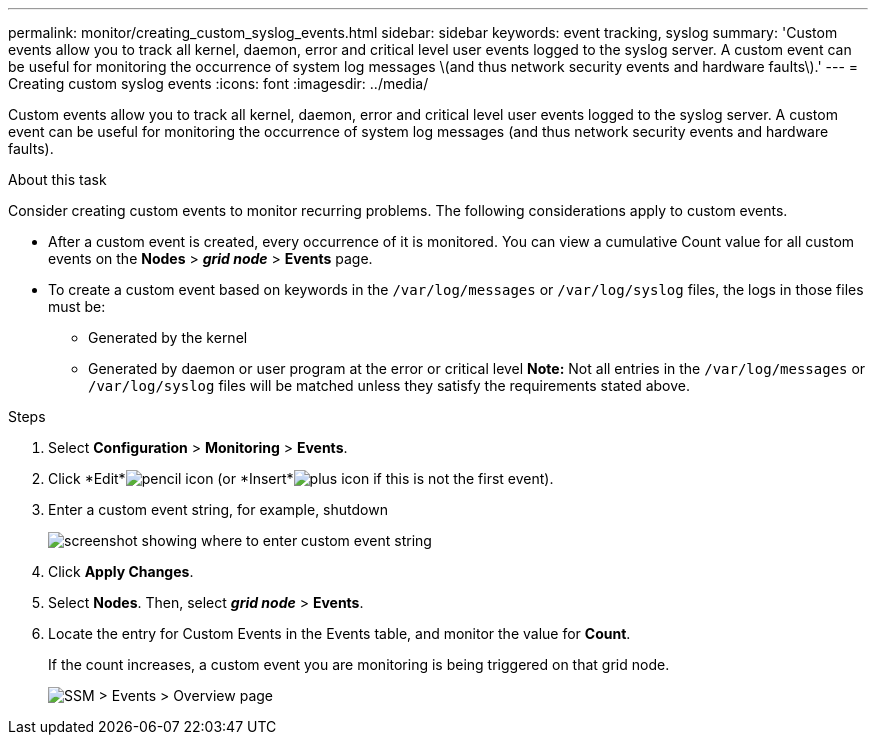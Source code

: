 ---
permalink: monitor/creating_custom_syslog_events.html
sidebar: sidebar
keywords: event tracking, syslog
summary: 'Custom events allow you to track all kernel, daemon, error and critical level user events logged to the syslog server. A custom event can be useful for monitoring the occurrence of system log messages \(and thus network security events and hardware faults\).'
---
= Creating custom syslog events
:icons: font
:imagesdir: ../media/

[.lead]
Custom events allow you to track all kernel, daemon, error and critical level user events logged to the syslog server. A custom event can be useful for monitoring the occurrence of system log messages (and thus network security events and hardware faults).

.About this task
Consider creating custom events to monitor recurring problems. The following considerations apply to custom events.

* After a custom event is created, every occurrence of it is monitored. You can view a cumulative Count value for all custom events on the *Nodes* > *_grid node_* > *Events* page.
* To create a custom event based on keywords in the `/var/log/messages` or `/var/log/syslog` files, the logs in those files must be:
 ** Generated by the kernel
 ** Generated by daemon or user program at the error or critical level
*Note:* Not all entries in the `/var/log/messages` or `/var/log/syslog` files will be matched unless they satisfy the requirements stated above.

.Steps
. Select *Configuration* > *Monitoring* > *Events*.
. Click *Edit*image:../media/icon_nms_edit.gif[pencil icon] (or *Insert*image:../media/icon_nms_insert.gif[plus icon] if this is not the first event).
. Enter a custom event string, for example, shutdown
+
image::../media/custom_events.gif[screenshot showing where to enter custom event string]

. Click *Apply Changes*.
. Select *Nodes*. Then, select *_grid node_* > *Events*.
. Locate the entry for Custom Events in the Events table, and monitor the value for *Count*.
+
If the count increases, a custom event you are monitoring is being triggered on that grid node.
+
image::../media/custom_events_count.gif[SSM > Events > Overview page]
